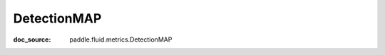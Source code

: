 .. _api_metric_DetectionMAP:

DetectionMAP
-------------------------------
:doc_source: paddle.fluid.metrics.DetectionMAP


